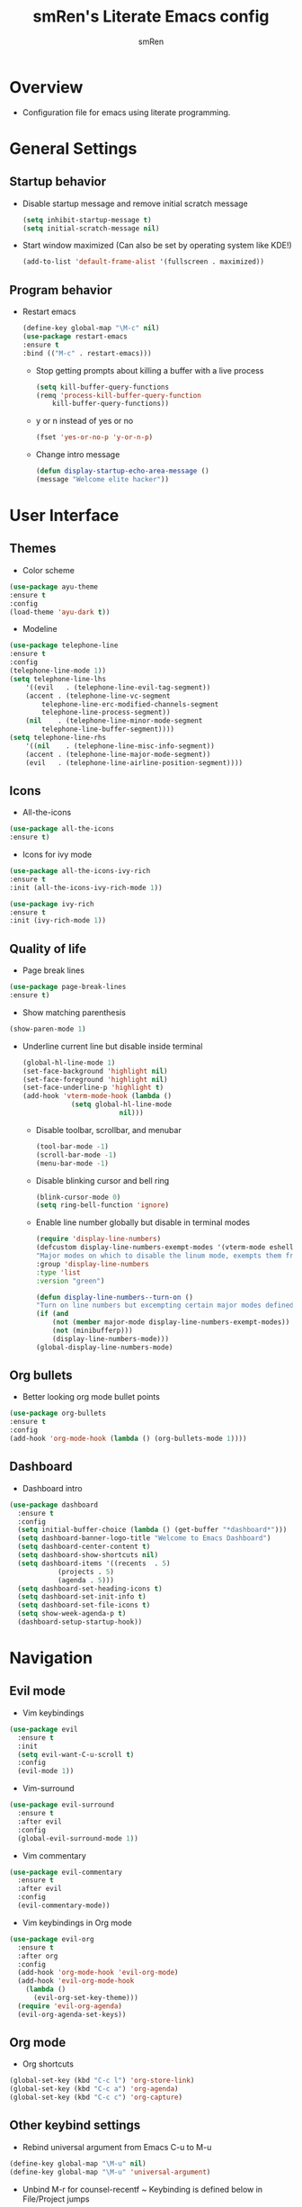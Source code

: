 #+TITLE: smRen's Literate Emacs config
#+AUTHOR: smRen
#+EMAIL: smakey18@gmail.com
#+STARTUP: content

* Overview

  + Configuration file for emacs using literate programming.


* General Settings

** Startup behavior

   + Disable startup message and remove initial scratch message
    #+begin_src emacs-lisp
      (setq inhibit-startup-message t)
      (setq initial-scratch-message nil)
    #+end_src

   + Start window maximized (Can also be set by operating system like KDE!)
    #+begin_src emacs-lisp
      (add-to-list 'default-frame-alist '(fullscreen . maximized))
    #+end_src

** Program behavior

   + Restart emacs
    #+begin_src emacs-lisp
      (define-key global-map "\M-c" nil)
      (use-package restart-emacs
	  :ensure t
	  :bind (("M-c" . restart-emacs)))
    #+end_src

    + Stop getting prompts about killing a buffer with a live process
    #+begin_src emacs-lisp
      (setq kill-buffer-query-functions
	  (remq 'process-kill-buffer-query-function
	      kill-buffer-query-functions))
    #+end_src

    + y or n instead of yes or no
    #+begin_src emacs-lisp
      (fset 'yes-or-no-p 'y-or-n-p)
    #+end_src

    + Change intro message
    #+begin_src emacs-lisp
      (defun display-startup-echo-area-message ()
	  (message "Welcome elite hacker"))
    #+end_src


* User Interface

** Themes

    + Color scheme
    #+begin_src emacs-lisp
      (use-package ayu-theme
	  :ensure t
	  :config
	  (load-theme 'ayu-dark t))
    #+end_src

    + Modeline
    #+begin_src emacs-lisp
      (use-package telephone-line
	  :ensure t
	  :config
	  (telephone-line-mode 1))
      (setq telephone-line-lhs
	      '((evil   . (telephone-line-evil-tag-segment))
	      (accent . (telephone-line-vc-segment
			  telephone-line-erc-modified-channels-segment
			  telephone-line-process-segment))
	      (nil    . (telephone-line-minor-mode-segment
			  telephone-line-buffer-segment))))
      (setq telephone-line-rhs
	      '((nil    . (telephone-line-misc-info-segment))
	      (accent . (telephone-line-major-mode-segment))
	      (evil   . (telephone-line-airline-position-segment))))
    #+end_src

** Icons

    + All-the-icons
    #+begin_src emacs-lisp
      (use-package all-the-icons
	  :ensure t)
    #+end_src

    + Icons for ivy mode
    #+begin_src emacs-lisp
      (use-package all-the-icons-ivy-rich
	  :ensure t
	  :init (all-the-icons-ivy-rich-mode 1))

      (use-package ivy-rich
	  :ensure t
	  :init (ivy-rich-mode 1))
    #+end_src

** Quality of life

    + Page break lines
    #+begin_src emacs-lisp
      (use-package page-break-lines
	  :ensure t)
    #+end_src

    + Show matching parenthesis
    #+begin_src emacs-lisp
      (show-paren-mode 1)
    #+end_src

   + Underline current line but disable inside terminal
    #+begin_src emacs-lisp
      (global-hl-line-mode 1)
      (set-face-background 'highlight nil)
      (set-face-foreground 'highlight nil)
      (set-face-underline-p 'highlight t)
      (add-hook 'vterm-mode-hook (lambda ()
				  (setq global-hl-line-mode
						      nil)))
    #+end_src

     + Disable toolbar, scrollbar, and menubar
     #+begin_src emacs-lisp
       (tool-bar-mode -1)
       (scroll-bar-mode -1)
       (menu-bar-mode -1)
     #+end_src

     + Disable blinking cursor and bell ring
     #+begin_src emacs-lisp
       (blink-cursor-mode 0)
       (setq ring-bell-function 'ignore)
     #+end_src

     + Enable line number globally but disable in terminal modes
     #+begin_src emacs-lisp
       (require 'display-line-numbers)
       (defcustom display-line-numbers-exempt-modes '(vterm-mode eshell-mode shell-mode term-mode ansi-term-mode)
	   "Major modes on which to disable the linum mode, exempts them from global requirement."
	   :group 'display-line-numbers
	   :type 'list
	   :version "green")

       (defun display-line-numbers--turn-on ()
	   "Turn on line numbers but excempting certain major modes defined in `display-line-numbers-exempt-modes'."
	   (if (and
	       (not (member major-mode display-line-numbers-exempt-modes))
	       (not (minibufferp)))
	       (display-line-numbers-mode)))
       (global-display-line-numbers-mode)
     #+end_src

** Org bullets

    + Better looking org mode bullet points
    #+begin_src emacs-lisp
      (use-package org-bullets
	  :ensure t
	  :config
	  (add-hook 'org-mode-hook (lambda () (org-bullets-mode 1))))
    #+end_src

** Dashboard

   + Dashboard intro
   #+begin_src emacs-lisp
     (use-package dashboard
       :ensure t
       :config
       (setq initial-buffer-choice (lambda () (get-buffer "*dashboard*")))
       (setq dashboard-banner-logo-title "Welcome to Emacs Dashboard")
       (setq dashboard-center-content t)
       (setq dashboard-show-shortcuts nil)
       (setq dashboard-items '((recents  . 5)
			     (projects . 5)
			     (agenda . 5)))
       (setq dashboard-set-heading-icons t)
       (setq dashboard-set-init-info t)
       (setq dashboard-set-file-icons t)
       (setq show-week-agenda-p t)
       (dashboard-setup-startup-hook))
   #+end_src


* Navigation

** Evil mode

   + Vim keybindings
   #+begin_src emacs-lisp
     (use-package evil
       :ensure t
       :init
       (setq evil-want-C-u-scroll t)
       :config
       (evil-mode 1))
   #+end_src

   + Vim-surround
   #+begin_src emacs-lisp
     (use-package evil-surround
       :ensure t
       :after evil
       :config
       (global-evil-surround-mode 1))
   #+end_src

   + Vim commentary
   #+begin_src emacs-lisp
     (use-package evil-commentary
       :ensure t
       :after evil
       :config
       (evil-commentary-mode))
   #+end_src

   + Vim keybindings in Org mode
   #+begin_src emacs-lisp
     (use-package evil-org
       :ensure t
       :after org
       :config
       (add-hook 'org-mode-hook 'evil-org-mode)
       (add-hook 'evil-org-mode-hook
		 (lambda ()
		   (evil-org-set-key-theme)))
       (require 'evil-org-agenda)
       (evil-org-agenda-set-keys))
   #+end_src

** Org mode

   + Org shortcuts
   #+begin_src emacs-lisp
     (global-set-key (kbd "C-c l") 'org-store-link)
     (global-set-key (kbd "C-c a") 'org-agenda)
     (global-set-key (kbd "C-c c") 'org-capture)
   #+end_src

** Other keybind settings

   + Rebind universal argument from Emacs C-u to M-u
   #+begin_src emacs-lisp
     (define-key global-map "\M-u" nil)
     (define-key global-map "\M-u" 'universal-argument)
   #+end_src

   + Unbind M-r for counsel-recentf ~ Keybinding is defined below in File/Project jumps
   #+begin_src emacs-lisp
     (define-key global-map "\M-r" nil)
   #+end_src

   + Determine keybinding
   #+begin_src emacs-lisp
     (use-package helpful
       :ensure t
       :defer t)
   #+end_src

   + Show keys briefly
   #+begin_src emacs-lisp
     (use-package which-key
       :ensure t
       :config
       (which-key-mode))
   #+end_src

** Text jumps
   
   + Jump to character or object
   #+begin_src emacs-lisp
     (use-package avy
       :ensure t
       :bind
       ("C-:" . avy-goto-char-2)
       ("C-;" . avy-goto-char))
   #+end_src

** File/Project jumps
    
   + Fuzzy finder for bunch of stuff
   #+begin_src emacs-lisp
     (use-package ivy
       :ensure t
       :config 
       (setq ivy-use-virtual-buffers t)
       (setq ivy-count-format "(%d/%d) ")
       (ivy-mode 1)
       :bind (("C-s" . swiper-isearch)
	      ("M-r" . counsel-recentf)
	      ("C-c g" . counsel-git)))

     (use-package counsel
       :ensure t
       :config
       (counsel-mode 1))

     (use-package swiper
       :ensure t
       :defer t)

     (use-package ivy-hydra
       :ensure t
       :defer t)

     (use-package lsp-ivy
       :ensure t
       :commands lsp-ivy-workspace-symbol)

   #+end_src

   + Project manager
   #+begin_src emacs-lisp
     (use-package projectile
       :ensure t
       :config
       (setq projectile-completion-system 'ivy)
       (setq projectile-project-search-path '("~/Projects/"))
       (projectile-mode 1))

     (use-package counsel-projectile
       :ensure t
       :config
       (counsel-projectile-mode)
       :bind
       ("C-c p" . projectile-command-map))
   #+end_src


* Programming
** Language Server Protocol
   
   + LSP-mode with its dependencies
   #+begin_src emacs-lisp
     (setq company-idle-delay 0)
     (setq company-minimum-prefix-length 1)
     (setq company-selection-wrap-around t)
     (setq lsp-idle-delay 0.500)
     (setq lsp-keymap-prefix "C-c l")
     (setq gc-cons-threshold 100000000)
     (setq read-process-output-max (* 1024 1024))
     (setq lsp-ui-doc-enable nil)

     (use-package company
       :ensure t
       :config
       (global-company-mode t))

     (use-package lsp-mode
       :ensure t
       :init
       (add-hook 'python-mode-hook #'lsp))

     (use-package flycheck
       :ensure t
       :init
       (global-flycheck-mode))

     ;; (use-package flycheck-pycheckers
     ;;   :ensure t)

     (use-package flymake
       :ensure t)

     (use-package lsp-ui
       :ensure t
       :commands
       (lsp-ui-mode))

     (use-package lsp-python-ms
       :ensure t
       :init (setq lsp-python-ms-auto-install-server t))
   #+end_src

   
   + Web-mode for html/css/js
   #+begin_src emacs-lisp
     (use-package web-mode
       :ensure t
       :config
       (setq web-mode-markup-indent-offset 2)
       (setq web-mode-css-indent-offset 2)
       (setq web-mode-code-indent-offset 2)
       (setq web-mode-enable-css-colorization t)
       (add-to-list 'auto-mode-alist '("\\.html\\'" . web-mode))
       (add-to-list 'auto-mode-alist '("\\.css\\'" . web-mode)))
   #+end_src

** Terminal
    
   + Terminal for emacs
   #+begin_src emacs-lisp
     (use-package vterm
       :ensure t
       :defer t)
   #+end_src
   
** Git

   + Magit interface
   #+begin_src emacs-lisp
  (use-package magit
    :ensure t
    :defer t)
   #+end_src
   
** Org Behavior
   
   + Make src blocks indent
   #+begin_src emacs-lisp
  (setq org-edit-src-tab-acts-natively t)
   #+end_src
